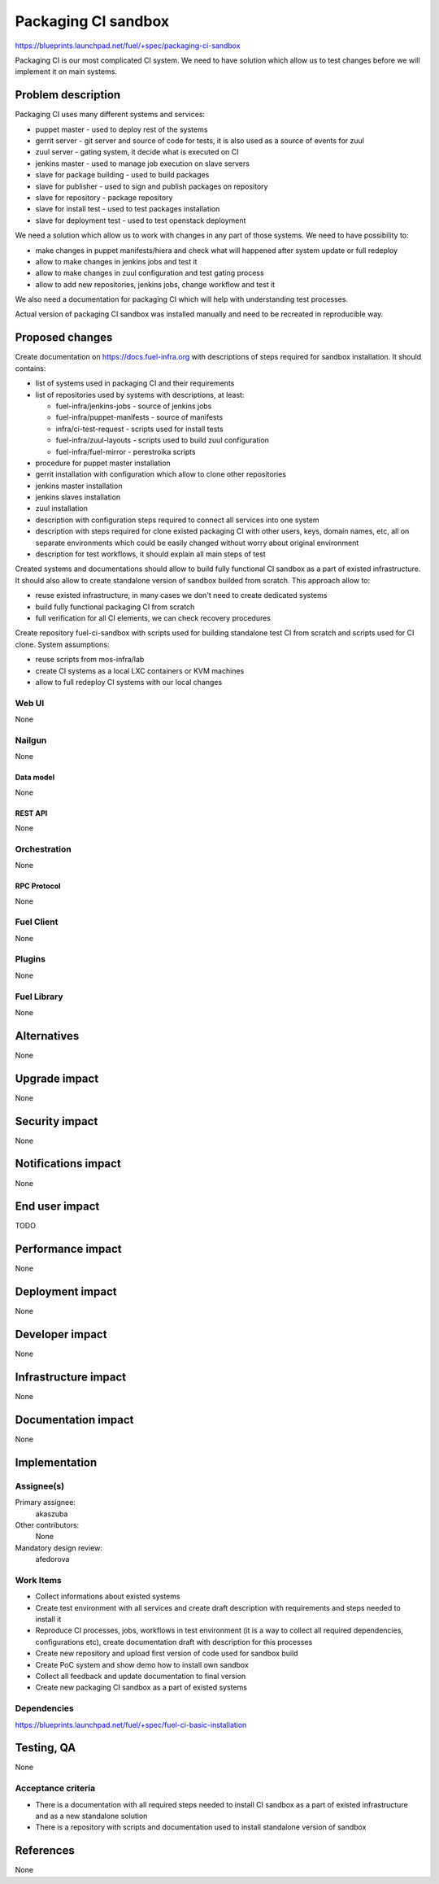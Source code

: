..
 This work is licensed under a Creative Commons Attribution 3.0 Unported
 License.

 http://creativecommons.org/licenses/by/3.0/legalcode

==========================================
Packaging CI sandbox
==========================================

https://blueprints.launchpad.net/fuel/+spec/packaging-ci-sandbox

Packaging CI is our most complicated CI system. We need to have solution
which allow us to test changes before we will implement it on main systems.

--------------------
Problem description
--------------------

Packaging CI uses many different systems and services:

* puppet master - used to deploy rest of the systems
* gerrit server - git server and source of code for tests, it is also used as
  a source of events for zuul
* zuul server - gating system, it decide what is executed on CI
* jenkins master - used to manage job execution on slave servers
* slave for package building - used to build packages
* slave for publisher - used to sign and publish packages on repository
* slave for repository - package repository
* slave for install test - used to test packages installation
* slave for deployment test - used to test openstack deployment

We need a solution which allow us to work with changes in any part of those
systems. We need to have possibility to:

* make changes in puppet manifests/hiera and check what will happened after
  system update or full redeploy
* allow to make changes in jenkins jobs and test it
* allow to make changes in zuul configuration and test gating process
* allow to add new repositories, jenkins jobs, change workflow and test it

We also need a documentation for packaging CI which will help with
understanding test processes.

Actual version of packaging CI sandbox was installed manually and need to be
recreated in reproducible way.

----------------
Proposed changes
----------------

Create documentation on https://docs.fuel-infra.org with descriptions of steps
required for sandbox installation. It should contains:

* list of systems used in packaging CI and their requirements
* list of repositories used by systems with descriptions, at least:

  * fuel-infra/jenkins-jobs - source of jenkins jobs
  * fuel-infra/puppet-manifests - source of manifests
  * infra/ci-test-request - scripts used for install tests
  * fuel-infra/zuul-layouts - scripts used to build zuul configuration
  * fuel-infra/fuel-mirror - perestroika scripts

* procedure for puppet master installation
* gerrit installation with configuration which allow to clone other
  repositories
* jenkins master installation
* jenkins slaves installation
* zuul installation
* description with configuration steps required to connect all services into
  one system
* description with steps required for clone existed packaging CI with other
  users, keys, domain names, etc, all on separate environments which could
  be easily changed without worry about original environment
* description for test workflows, it should explain all main steps of test

Created systems and documentations should allow to build fully functional CI
sandbox as a part of existed infrastructure. It should also allow to create
standalone version of sandbox builded from scratch. This approach allow to:

* reuse existed infrastructure, in many cases we don't need to create
  dedicated systems
* build fully functional packaging CI from scratch
* full verification for all CI elements, we can check recovery procedures

Create repository fuel-ci-sandbox with scripts used for building standalone
test CI from scratch and scripts used for CI clone. System assumptions:

* reuse scripts from mos-infra/lab
* create CI systems as a local LXC containers or KVM machines
* allow to full redeploy CI systems with our local changes

Web UI
======

None

Nailgun
=======

None

Data model
----------

None

REST API
--------

None

Orchestration
=============

None

RPC Protocol
------------

None

Fuel Client
===========

None

Plugins
=======

None

Fuel Library
============

None

------------
Alternatives
------------

None

--------------
Upgrade impact
--------------

None

---------------
Security impact
---------------

None

--------------------
Notifications impact
--------------------

None

---------------
End user impact
---------------

TODO

------------------
Performance impact
------------------

None

-----------------
Deployment impact
-----------------

None

----------------
Developer impact
----------------

None

---------------------
Infrastructure impact
---------------------

None

--------------------
Documentation impact
--------------------

None

--------------
Implementation
--------------

Assignee(s)
===========

Primary assignee:
  akaszuba

Other contributors:
  None

Mandatory design review:
  afedorova


Work Items
==========

* Collect informations about existed systems
* Create test environment with all services and create draft description with
  requirements and steps needed to install it
* Reproduce CI processes, jobs, workflows in test environment (it is a way to
  collect all required dependencies, configurations etc), create documentation
  draft with description for this processes
* Create new repository and upload first version of code used for sandbox build
* Create PoC system and show demo how to install own sandbox
* Collect all feedback and update documentation to final version
* Create new packaging CI sandbox as a part of existed systems

Dependencies
============

https://blueprints.launchpad.net/fuel/+spec/fuel-ci-basic-installation

------------
Testing, QA
------------

None

Acceptance criteria
===================

* There is a documentation with all required steps needed to install CI sandbox
  as a part of existed infrastructure and as a new standalone solution
* There is a repository with scripts and documentation used to install
  standalone version of sandbox

----------
References
----------

None
